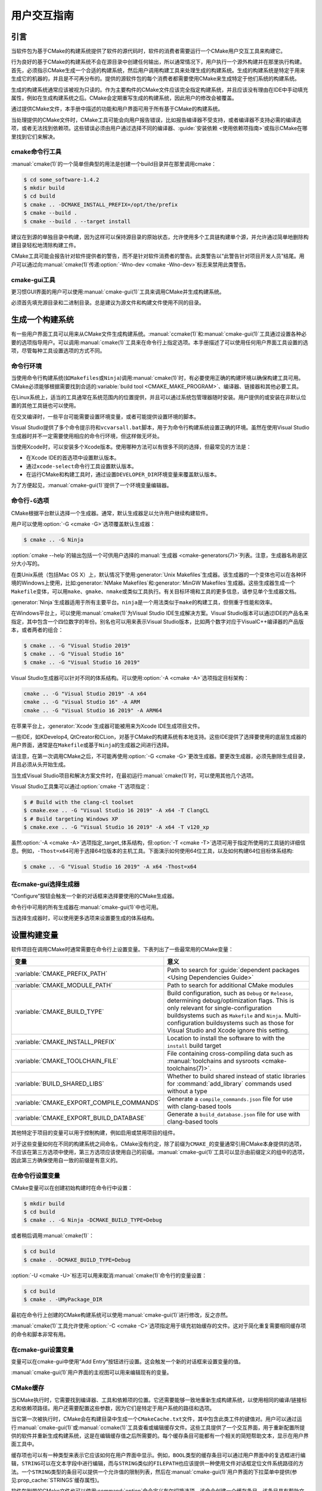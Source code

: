 用户交互指南
**********************

.. only:: html

   .. contents::

引言
============

当软件包为基于CMake的构建系统提供了软件的源代码时，软件的消费者需要运行一个CMake用户交互工\
具来构建它。

行为良好的基于CMake的构建系统不会在源目录中创建任何输出，所以通常情况下，用户执行一个源外构\
建并在那里执行构建。首先，必须指示CMake生成一个合适的构建系统，然后用户调用构建工具来处理生\
成的构建系统。生成的构建系统是特定于用来生成它的机器的，并且是不可再分布的。提供的源软件包的\
每个消费者都需要使用CMake来生成特定于他们系统的构建系统。

生成的构建系统通常应该被视为只读的。作为主要构件的CMake文件应该完全指定构建系统，并且应该没\
有理由在IDE中手动填充属性，例如在生成构建系统之后。CMake会定期重写生成的构建系统，因此用户\
的修改会被覆盖。

通过提供CMake文件，本手册中描述的功能和用户界面可用于所有基于CMake的构建系统。

当处理提供的CMake文件时，CMake工具可能会向用户报告错误，比如报告编译器不受支持，或者编译器\
不支持必需的编译选项，或者无法找到依赖项。这些错误必须由用户通过选择不同的编译器、\
:guide:`安装依赖 <使用依赖项指南>`\ 或指示CMake在哪里找到它们来解决。

cmake命令行工具
-----------------------

:manual:`cmake(1)`\ 的一个简单但典型的用法是创建一个build目录并在那里调用cmake：

.. code-block:: console

  $ cd some_software-1.4.2
  $ mkdir build
  $ cd build
  $ cmake .. -DCMAKE_INSTALL_PREFIX=/opt/the/prefix
  $ cmake --build .
  $ cmake --build . --target install

建议在到源的单独目录中构建，因为这样可以保持源目录的原始状态，允许使用多个工具链构建单个源，\
并允许通过简单地删除构建目录轻松地清除构建工件。

CMake工具可能会报告针对软件提供者的警告，而不是针对软件消费者的警告。此类警告以“此警告针对\
项目开发人员”结尾。用户可以通过向\ :manual:`cmake(1)`\ 传递\
:option:`-Wno-dev <cmake -Wno-dev>`\ 标志来禁用此类警告。

cmake-gui工具
--------------

更习惯GUI界面的用户可以使用\ :manual:`cmake-gui(1)`\ 工具来调用CMake并生成构建系统。

必须首先填充源目录和二进制目录。总是建议为源文件和构建文件使用不同的目录。

.. image:: GUI-Source-Binary.png
   :alt: 选择源码及二进制目录

生成一个构建系统
========================

有一些用户界面工具可以用来从CMake文件生成构建系统。:manual:`ccmake(1)`\ 和\
:manual:`cmake-gui(1)`\ 工具通过设置各种必要的选项指导用户。可以调用\ :manual:`cmake(1)`\
工具来在命令行上指定选项。本手册描述了可以使用任何用户界面工具设置的选项，尽管每种工具设置选\
项的方式不同。

命令行环境
------------------------

当使用命令行构建系统(如\ ``Makefiles``\ 或\ ``Ninja``)调用\ :manual:`cmake(1)`\ 时，\
有必要使用正确的构建环境以确保构建工具可用。CMake必须能够根据需要找到合适的\
:variable:`build tool <CMAKE_MAKE_PROGRAM>`、编译器、链接器和其他必要工具。

在Linux系统上，适当的工具通常在系统范围内的位置提供，并且可以通过系统包管理器随时安装。用户\
提供的或安装在非默认位置的其他工具链也可以使用。

在交叉编译时，一些平台可能需要设置环境变量，或者可能提供设置环境的脚本。

Visual Studio提供了多个命令提示符和\ ``vcvarsall.bat``\ 脚本，用于为命令行构建系统设置\
正确的环境。虽然在使用Visual Studio生成器时并不一定需要使用相应的命令行环境，但这样做无坏处。

当使用Xcode时，可以安装多个Xcode版本。使用哪种方法可以有很多不同的选择，但最常见的方法是：

* 在Xcode IDE的首选项中设置默认版本。
* 通过\ ``xcode-select``\ 命令行工具设置默认版本。
* 在运行CMake和构建工具时，通过设置\ ``DEVELOPER_DIR``\ 环境变量来覆盖默认版本。

为了方便起见，:manual:`cmake-gui(1)`\ 提供了一个环境变量编辑器。

命令行\ ``-G``\ 选项
--------------------------

CMake根据平台默认选择一个生成器。通常，默认生成器足以允许用户继续构建软件。

用户可以使用\ :option:`-G <cmake -G>`\ 选项覆盖默认生成器：

.. code-block:: console

  $ cmake .. -G Ninja

:option:`cmake --help`\ 的输出包括一个可供用户选择的\
:manual:`生成器 <cmake-generators(7)>`\ 列表。注意，生成器名称是区分大小写的。

在类Unix系统（包括Mac OS X）上，默认情况下使用\ :generator:`Unix Makefiles`\ 生成器。\
该生成器的一个变体也可以在各种环境的Windows上使用，比如\ :generator:`NMake Makefiles`\
和\ :generator:`MinGW Makefiles`\ 生成器。这些生成器生成一个\ ``Makefile``\ 变体，可\
以用\ ``make``、``gmake``、``nmake``\ 或类似工具执行。有关目标环境和工具的更多信息，请\
参见单个生成器文档。

:generator:`Ninja`\ 生成器适用于所有主要平台。``ninja``\ 是一个用法类似于\ ``make``\
的构建工具，但侧重于性能和效率。

在Windows平台上，可以使用\ :manual:`cmake(1)`\ 为Visual Studio IDE生成解决方案。\
Visual Studio版本可以通过IDE的产品名来指定，其中包含一个四位数字的年份。别名也可以用来表\
示Visual Studio版本，比如两个数字对应于VisualC++编译器的产品版本，或者两者的组合：

.. code-block:: console

  $ cmake .. -G "Visual Studio 2019"
  $ cmake .. -G "Visual Studio 16"
  $ cmake .. -G "Visual Studio 16 2019"

Visual Studio生成器可以针对不同的体系结构。可以使用\ :option:`-A <cmake -A>`\ 选项指\
定目标架构：

.. code-block:: console

  cmake .. -G "Visual Studio 2019" -A x64
  cmake .. -G "Visual Studio 16" -A ARM
  cmake .. -G "Visual Studio 16 2019" -A ARM64

在苹果平台上，:generator:`Xcode`\ 生成器可能被用来为Xcode IDE生成项目文件。

一些IDE，如KDevelop4, QtCreator和CLion，对基于CMake的构建系统有本地支持。这些IDE提供了\
选择要使用的底层生成器的用户界面，通常是在\ ``Makefile``\ 或基于\ ``Ninja``\ 的生成器之\
间进行选择。

请注意，在第一次调用CMake之后，不可能再使用\ :option:`-G <cmake -G>`\ 更改生成器。要更\
改生成器，必须先删除生成目录，并且必须从头开始生成。

当生成Visual Studio项目和解决方案文件时，在最初运行\ :manual:`cmake(1)`\ 时，可以使用其\
他几个选项。

Visual Studio工具集可以通过\ :option:`cmake -T`\ 选项指定：

.. code-block:: console

    $ # Build with the clang-cl toolset
    $ cmake.exe .. -G "Visual Studio 16 2019" -A x64 -T ClangCL
    $ # Build targeting Windows XP
    $ cmake.exe .. -G "Visual Studio 16 2019" -A x64 -T v120_xp

虽然\ :option:`-A <cmake -A>`\ 选项指定\ _target_\ 体系结构，但\
:option:`-T <cmake -T>`\ 选项可用于指定所使用的工具链的详细信息。例如，\ ``-Thost=x64``\
可用于选择64位版本的主机工具。下面演示如何使用64位工具，以及如何构建64位目标体系结构:

.. code-block:: console

    $ cmake .. -G "Visual Studio 16 2019" -A x64 -Thost=x64

在cmake-gui选择生成器
---------------------------------

“Configure”按钮会触发一个新的对话框来选择要使用的CMake生成器。

.. image:: GUI-Configure-Dialog.png
   :alt: 配置一个生成器

命令行中可用的所有生成器在\ :manual:`cmake-gui(1)`\ 中也可用。

.. image:: GUI-Choose-Generator.png
   :alt: 选择一个生成器

当选择生成器时，可以使用更多选项来设置要生成的体系结构。

.. image:: VS-Choose-Arch.png
   :alt: 选择Visual Studio生成器的体系结构

.. _`Setting Build Variables`:

设置构建变量
=======================

软件项目在调用CMake时通常需要在命令行上设置变量。下表列出了一些最常用的CMake变量：

========================================== ============================================================
 变量                                       意义
========================================== ============================================================
 :variable:`CMAKE_PREFIX_PATH`              Path to search for
                                            :guide:`dependent packages <Using Dependencies Guide>`
 :variable:`CMAKE_MODULE_PATH`              Path to search for additional CMake modules
 :variable:`CMAKE_BUILD_TYPE`               Build configuration, such as
                                            ``Debug`` or ``Release``, determining
                                            debug/optimization flags.  This is only
                                            relevant for single-configuration buildsystems such
                                            as ``Makefile`` and ``Ninja``.  Multi-configuration
                                            buildsystems such as those for Visual Studio and Xcode
                                            ignore this setting.
 :variable:`CMAKE_INSTALL_PREFIX`           Location to install the
                                            software to with the
                                            ``install`` build target
 :variable:`CMAKE_TOOLCHAIN_FILE`           File containing cross-compiling
                                            data such as
                                            :manual:`toolchains and sysroots <cmake-toolchains(7)>`.
 :variable:`BUILD_SHARED_LIBS`              Whether to build shared
                                            instead of static libraries
                                            for :command:`add_library`
                                            commands used without a type
 :variable:`CMAKE_EXPORT_COMPILE_COMMANDS`  Generate a ``compile_commands.json``
                                            file for use with clang-based tools
 :variable:`CMAKE_EXPORT_BUILD_DATABASE`    Generate a ``build_database.json``
                                            file for use with clang-based tools
========================================== ============================================================

其他特定于项目的变量可以用于控制构建，例如启用或禁用项目的组件。

对于这些变量如何在不同的构建系统之间命名，CMake没有约定，除了前缀为\ ``CMAKE_``\ 的变量通\
常引用CMake本身提供的选项，不应该在第三方选项中使用，第三方选项应该使用自己的前缀。\
:manual:`cmake-gui(1)`\ 工具可以显示由前缀定义的组中的选项，因此第三方确保使用自一致的前\
缀是有意义的。

在命令行设置变量
-------------------------------------

CMake变量可以在创建初始构建时在命令行中设置：

.. code-block:: console

    $ mkdir build
    $ cd build
    $ cmake .. -G Ninja -DCMAKE_BUILD_TYPE=Debug

或者稍后调用\ :manual:`cmake(1)`：

.. code-block:: console

    $ cd build
    $ cmake . -DCMAKE_BUILD_TYPE=Debug

:option:`-U <cmake -U>`\ 标志可以用来取消\ :manual:`cmake(1)`\ 命令行的变量设置：

.. code-block:: console

    $ cd build
    $ cmake . -UMyPackage_DIR

最初在命令行上创建的CMake构建系统可以使用\ :manual:`cmake-gui(1)`\ 进行修改，反之亦然。

:manual:`cmake(1)`\ 工具允许使用\ :option:`-C <cmake -C>`\ 选项指定用于填充初始缓存\
的文件。这对于简化重复需要相同缓存项的命令和脚本非常有用。

在cmake-gui设置变量
--------------------------------

变量可以在cmake-gui中使用“Add Entry”按钮进行设置。这会触发一个新的对话框来设置变量的值。

.. image:: GUI-Add-Entry.png
   :alt: 编辑一个缓存项

:manual:`cmake-gui(1)`\ 用户界面的主视图可以用来编辑现有的变量。

CMake缓存
---------------

当CMake执行时，它需要找到编译器、工具和依赖项的位置。它还需要能够一致地重新生成构建系统，以\
使用相同的编译/链接标志和依赖项路径。用户还需要配置这些参数，因为它们是特定于用户系统的路径和选项。

当它第一次被执行时，CMake会在构建目录中生成一个\ ``CMakeCache.txt``\ 文件，其中包含此类\
工件的键值对。用户可以通过运行\ :manual:`cmake-gui(1)`\ 或\ :manual:`ccmake(1)`\ 工\
具查看或编辑缓存文件。这些工具提供了一个交互界面，用于重新配置所提供的软件并重新生成构建系统，\
这是在编辑缓存值之后所需要的。每个缓存条目可能都有一个相关的简短帮助文本，显示在用户界面工具中。

缓存项也可以有一种类型来表示它应该如何在用户界面中显示。例如，\ ``BOOL``\ 类型的缓存条目可\
以通过用户界面中的复选框进行编辑，``STRING``\ 可以在文本字段中进行编辑，而与\ ``STRING``\
类似的\ ``FILEPATH``\ 也应该提供一种使用文件对话框定位文件系统路径的方法。一个\ ``STRING``\
类型的条目可以提供一个允许值的限制列表，然后在\ :manual:`cmake-gui(1)`\ 用户界面的下拉菜\
单中提供(参见\ :prop_cache:`STRINGS`\ 缓存属性)。

软件包附带的CMake文件也可以使用\ :command:`option`\ 命令定义布尔切换选项。该命令创建一个\
缓存条目，该条目具有帮助文本和默认值。这类缓存条目通常特定于所提供的软件，并影响构建的配置，\
例如是否构建测试和示例，是否启用异常构建等。

预设
=======

CMake理解一个文件，\ ``CMakePresets.json``，以及它的用户特定对等体\
``CMakeUserPresets.json``，用于保存常用配置设置的预设。这些预设可以设置构建目录、生成器、\
缓存变量、环境变量和其他命令行选项。所有这些选项都可以被用户覆盖。\ ``CMakePresets.json``\
格式的详细信息在\ :manual:`cmake-presets(7)`\ 手册中列出。

在命令行使用预设
---------------------------------

当使用\ :manual:`cmake(1)`\ 命令行工具时，可以使用\ :option:`--preset <cmake --preset>`\
选项来调用预设。如果指定了\ :option:`--preset <cmake --preset>`，则不需要生成器和生成\
目录，但可以指定重写它们。例如，如果你有以下\ ``CMakePresets.json``\ 文件：

.. code-block:: json

  {
    "version": 1,
    "configurePresets": [
      {
        "name": "ninja-release",
        "binaryDir": "${sourceDir}/build/${presetName}",
        "generator": "Ninja",
        "cacheVariables": {
          "CMAKE_BUILD_TYPE": "Release"
        }
      }
    ]
  }

然后运行以下命令:

.. code-block:: console

  cmake -S /path/to/source --preset=ninja-release

这将使用\ :generator:`Ninja`\ 生成器在\ ``/path/to/source/build/ninja-release``\
中生成一个构建目录，并将\ :variable:`CMAKE_BUILD_TYPE`\ 设置为\ ``Release``。

如果你想查看可用预设的列表，你可以运行:

.. code-block:: console

  cmake -S /path/to/source --list-presets

这将列出\ ``/path/to/source/CMakePresets.json``\ 及\
``/path/to/source/CMakeUsersPresets.json``\ 中可用的预设，而不是生成构建树。

在cmake-gui使用预设
--------------------------

如果一个项目有可用的预设，包括\ ``CMakePresets.json``\ 或\ ``CMakeUserPresets.json``，\
预设列表将出现在 :manual:`cmake-gui(1)`\ 的下拉菜单中，在源目录和二进制目录之间。选择预\
置会设置二进制目录、生成器、环境变量和缓存变量，但是在选择预置之后，可以覆盖所有这些选项。

调用构建系统
========================

生成构建系统之后，可以通过调用特定的构建工具来构建软件。在IDE生成器的情况下，这可能涉及将生\
成的项目文件加载到IDE中以调用构建。

CMake知道调用构建所需的特定构建工具，所以一般来说，要在生成后从命令行构建构建系统或项目，可\
以在构建目录中调用以下命令：

.. code-block:: console

  $ cmake --build .

:option:`--build <cmake --build>`\ 标志为\ :manual:`cmake(1)`\ 工具启用了一种特定的\
操作模式。它调用与\ :manual:`生成器 <cmake-generators(7)>`\ 相关联的\
:variable:`CMAKE_MAKE_PROGRAM`\ 命令，或者调用用户配置的构建工具。

:option:`--build <cmake --build>`\ 模式还接受参数\
:option:`--target <cmake--build --target>`\ 来指定要构建的特定目标，例如特定的库、可\
执行文件或自定义目标，或者特定的特殊目标，如\ ``install``：

.. code-block:: console

  $ cmake --build . --target myexe

在多配置生成器的情况下，:option:`--build <cmake --build>`\ 模式还接受\
:option:`--config <cmake--build --config>`\ 参数来指定要构建的特定配置：

.. code-block:: console

  $ cmake --build . --target myexe --config Release

如果生成器在使用\ :variable:`CMAKE_BUILD_TYPE`\ 变量调用cmake时生成特定于配置的构建系统，\
则\ :option:`--config <cmake--build --config>`\ 选项无效。

一些构建系统省略了构建期间调用的命令行细节。:option:`--verbose <cmake--build --verbose>`\
标志可用于显示这些命令行：

.. code-block:: console

  $ cmake --build . --target myexe --verbose

:option:`--build <cmake --build>`\ 模式还可以通过在\ ``--``\ 之后列出特定的命令行选项，\
将它们传递给底层的构建工具。这对于为构建工具指定选项非常有用，例如在任务失败后继续构建，当\
CMake不提供高级用户界面时。

对于所有生成器，在调用CMake之后都可以运行底层构建工具。\
例如，\ ``make``\ 可能在使用\ :generator:`Unix Makefiles`\ 生成器生成后执行，以调用构建，\
或者\ ``ninja``\ 在使用\ :generator:`Ninja`\ 生成器生成后执行。IDE构建系统通常为构建项\
目提供命令行工具，该项目也可以被调用。

选择一个目标
------------------

CMake文件中描述的每个可执行文件和库都是一个构建目标，构建系统可以描述定制的目标，要么供内部使用，\
要么供用户使用，例如用于创建文档。

CMake为提供CMake文件的所有构建系统提供了一些内置目标。

``all``
  ``Makefile``\ 和\ ``Ninja``\ 生成器使用的默认目标。构建构建系统中的所有目标，除了那些\
  被它们的\ :prop_tgt:`EXCLUDE_FROM_ALL`\ 目标属性或\ :prop_dir:`EXCLUDE_FROM_ALL`\
  目录属性排除的目标。名称\ ``ALL_BUILD``\ 用于Xcode和Visual Studio生成器。
``help``
  列出可用于生成的目标。当使用\ :generator:`Unix Makefiles`\ 或\ :generator:`Ninja`\
  生成器时，可以使用此目标，并且确切的输出是特定于工具的。
``clean``
  删除已构建的目标文件和其他输出文件。基于\ ``Makefile``\ 的生成器为每个目录创建一个\
  ``clean``\ 目标，以便可以清理单个目录。``Ninja``\ 工具提供了自己的颗粒\ ``-t clean``\
  系统。
``test``
  运行测试。只有在CMake文件提供基于CTest的测试时，此目标才自动可用。请参见\ `运行测试`_。
``install``
  安装软件。这个目标只有在软件使用\ :command:`install`\ 命令定义安装规则时才自动可用。请\
  参见\ `软件安装`_。
``package``
  创建一个二进制包。这个目标只有在CMake文件提供基于CPack的包时才自动可用。
``package_source``
  创建源包。这个目标只有在CMake文件提供基于CPack的包时才自动可用。

对于基于\ ``Makefile``\ 的系统，提供了二进制构建目标的\ ``/fast``\ 变体。\ ``/fast``\
变体用于构建指定的目标，而不考虑其依赖关系。不检查依赖项，如果过期也不会重新生成依赖项。\
:generator:`Ninja`\ 生成器在检查依赖项时速度足够快，以确保没有为该生成器提供此类目标。

基于\ ``Makefile``\ 的系统还提供构建目标来预处理、组装和编译特定目录中的单个文件。

.. code-block:: console

  $ make foo.cpp.i
  $ make foo.cpp.s
  $ make foo.cpp.o

文件扩展名内置到目标名称中，因为可能存在另一个具有相同名称但扩展名不同的文件。但是，还提供了\
没有文件扩展名的构建目标。

.. code-block:: console

  $ make foo.i
  $ make foo.s
  $ make foo.o

在包含\ ``foo.c``\ 和\ ``foo.cpp``\ 的构建系统中，构建\ ``foo.i``\ 将预处理这两个文件。

指定一个构建程序
--------------------------

:option:`--build <cmake --build>`\ 模式调用的程序由\ :variable:`CMAKE_MAKE_PROGRAM`\
变量决定。对于大多数生成器，不需要配置特定的程序。

===================== =========================== ===========================
      生成器              默认构建程序                    其他替代     
===================== =========================== ===========================
 XCode                 ``xcodebuild``
 Unix Makefiles        ``make``
 NMake Makefiles       ``nmake``                   ``jom``
 NMake Makefiles JOM   ``jom``                     ``nmake``
 MinGW Makefiles       ``mingw32-make``
 MSYS Makefiles        ``make``
 Ninja                 ``ninja``
 Visual Studio         ``msbuild``
 Watcom WMake          ``wmake``
===================== =========================== ===========================

``jom``\ 工具能够读取\ ``NMake``\ 风格的makefile并并行构建，而\ ``nmake``\ 工具总是串\
行构建。在使用\ :generator:`NMake Makefiles`\ 生成器生成后，用户可以运行\ ``jom``\ 而\
不是\ ``nmake``。在使用\ :generator:`NMake Makefiles`\ 生成器时，如果\
:variable:`CMAKE_MAKE_PROGRAM`\ 被设置为\ ``jom``，:option:`--build <cmake --build>`\
模式也会使用\ ``jom``，为了方便起见，提供了\ :generator:`NMake Makefiles JOM`\ 生成器\
以正常的方式找到\ ``jom``\ 并将其用作\ :variable:`CMAKE_MAKE_PROGRAM`。为了完整起见，\
``nmake``\ 是一个替代工具，它可以处理\ :generator:`NMake Makefiles JOM`\ 生成器的输出，\
但这样做将是一种悲观。

软件安装
=====================

可以在CMake缓存中设置\ :variable:`CMAKE_INSTALL_PREFIX`\ 变量，以指定在何处安装所提供\
的软件。如果提供的软件具有使用\ :command:`install`\ 命令指定的安装规则，它们将把工件安装\
到该前缀中。在Windows上，默认安装位置对应于\ ``ProgramFiles``\ 系统目录，该目录可能是特\
定于体系结构的。在Unix主机上，\ ``/usr/local``\ 是默认的安装位置。

:variable:`CMAKE_INSTALL_PREFIX`\ 变量总是指向目标文件系统上的安装前缀。

在交叉编译或打包的场景中，sysroot是只读的，或者sysroot应该保持原始状态，可以将\
:variable:`CMAKE_STAGING_PREFIX`\ 变量设置为实际安装文件的位置。

这些命令：

.. code-block:: console

  $ cmake .. -DCMAKE_INSTALL_PREFIX=/usr/local \
    -DCMAKE_SYSROOT=$HOME/root \
    -DCMAKE_STAGING_PREFIX=/tmp/package
  $ cmake --build .
  $ cmake --build . --target install

导致文件被安装到机器的\ ``/tmp/package/lib/libfoo.so``\ 等路径下。机器上的\
``/usr/local``\ 位置不受影响。

一些提供的软件可能会指定\ ``uninstall``\ 规则，但CMake本身默认不生成这样的规则。

运行测试
=============

:manual:`ctest(1)`\ 工具随CMake发行版一起提供，用于执行所提供的测试并报告结果。尽管提供了\
``test``\ 构建目标以运行所有可用的测试，但\ :manual:`ctest(1)`\ 工具也允许对运行哪些测\
试、如何运行它们以及如何报告结果进行细粒度控制。在构建目录中执行\ :manual:`ctest(1)`\ 相\
当于运行\ ``test``\ 目标：

.. code-block:: console

  $ ctest

可以传递正则表达式来只运行与该表达式匹配的测试。只运行以\ ``Qt``\ 命名的测试：

.. code-block:: console

  $ ctest -R Qt

正则表达式也可以排除测试。只运行名称中没有\ ``Qt``\ 的测试：

.. code-block:: console

  $ ctest -E Qt

通过向\ :manual:`ctest(1)`\ 传递\ :option:`-j <ctest -j>`\参数，可以并行运行测试：

.. code-block:: console

  $ ctest -R Qt -j8

也可以设置环境变量\ :envvar:`CTEST_PARALLEL_LEVEL`，以避免需要传递\ :option:`-j <ctest -j>`。

默认情况下，:manual:`ctest(1)`\ 不打印测试的输出。\
命令行参数\ :option:`-V <ctest -V>`\ （或\ ``--verbose``）启用verbose模式打印所有测\
试的输出。:option:`--output-on-failure <ctest --output-on-failure>`\ 选项仅打印失败\
测试的测试输出。环境变量\ :envvar:`CTEST_OUTPUT_ON_FAILURE`\ 可以设置为\ ``1``，作为将\
:option:`--output-on-failure <ctest --output-on-failure>`\ 选项传递给\
:manual:`ctest(1)`\ 的替代方法。
